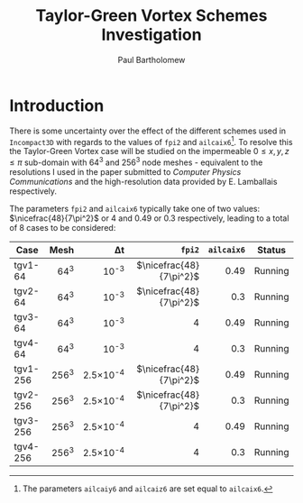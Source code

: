 # -*- mode: org; org-confirm-babel-evaluate: nil -*-

#+TITLE: Taylor-Green Vortex Schemes Investigation
#+AUTHOR: Paul Bartholomew

#+STARTUP: inlineimages

#+LATEX_CLASS_OPTIONS: [a4paper, 10pt]
#+LATEX_HEADER: \hypersetup{colorlinks, linkcolor=red, urlcolor=blue}
#+LATEX_HEADER: \usepackage{fullpage}
#+LATEX_HEADER: \usepackage{nicefrac}
#+LATEX_HEADER: \usepackage{placeins}
#+LATEX_HEADER: \usepackage{fancyvrb}
#+LATEX_HEADER: \fvset{fontsize=\footnotesize}
#+LATEX_HEADER: \RecustomVerbatimEnvironment{verbatim}{Verbatim}{xleftmargin=5mm, samepage=true}

* Introduction

There is some uncertainty over the effect of the different schemes used in =Incompact3D= with regards
to the values of ~fpi2~ and ~ailcaix6~[fn:ailcaixyz6].
To resolve this the Taylor-Green Vortex case will be studied on the impermeable $0\leq{}x,y,z\leq\pi$
sub-domain with 64^3 and 256^3 node meshes - equivalent to the resolutions I used in the paper
submitted to /Computer Physics Communications/ and the high-resolution data provided by E. Lamballais
respectively.

The parameters ~fpi2~ and ~ailcaix6~ typically take one of two values: $\nicefrac{48}{7\pi^2}$ or 4 and
0.49 or 0.3 respectively, leading to a total of 8 cases to be considered:
|          |  <r> |      <r> |                  <r> |      <r> |         |
| *Case*     | *Mesh* |       \Delta{}t |                 ~fpi2~ | ~ailcaix6~ | *Status*  |
|----------+------+----------+----------------------+----------+---------|
| tgv1-64  |  64^3 |     10^-3 | $\nicefrac{48}{7\pi^2}$ |     0.49 | Running |
| tgv2-64  |  64^3 |     10^-3 | $\nicefrac{48}{7\pi^2}$ |      0.3 | Running |
| tgv3-64  |  64^3 |     10^-3 |                  $4$ |     0.49 | Running |
| tgv4-64  |  64^3 |     10^-3 |                  $4$ |      0.3 | Running |
| tgv1-256 | 256^3 | 2.5\times10^-4 | $\nicefrac{48}{7\pi^2}$ |     0.49 | Running |
| tgv2-256 | 256^3 | 2.5\times10^-4 | $\nicefrac{48}{7\pi^2}$ |      0.3 | Running |
| tgv3-256 | 256^3 | 2.5\times10^-4 |                  $4$ |     0.49 | Running |
| tgv4-256 | 256^3 | 2.5\times10^-4 |                  $4$ |      0.3 | Running |


[fn:ailcaixyz6] The parameters ~ailcaiy6~ and ~ailcaiz6~ are set equal to ~ailcaix6~.
